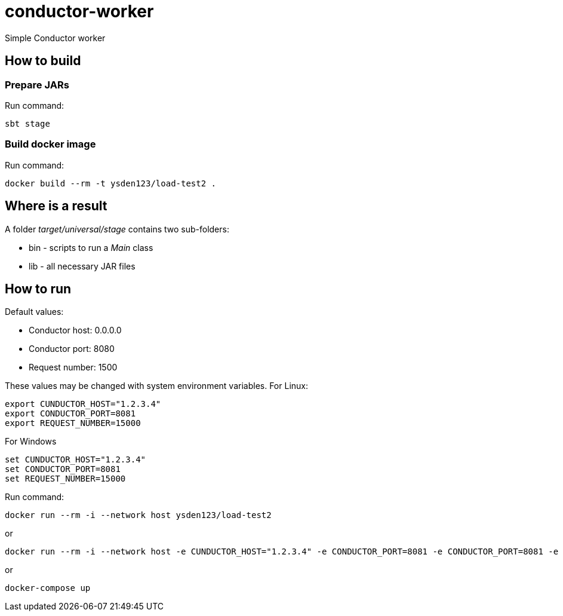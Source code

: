 = conductor-worker

Simple Conductor worker

== How to build
=== Prepare JARs
Run command:
[source,shell script]
sbt stage

=== Build docker image
Run command:
[source,shell script]
docker build --rm -t ysden123/load-test2 .

== Where is a result
A folder _target/universal/stage_ contains two sub-folders:

- bin - scripts to run a _Main_ class
- lib - all necessary JAR files

== How to run
Default values:

 - Conductor host: 0.0.0.0
 - Conductor port: 8080
 - Request number: 1500

These values may be changed with system environment variables.
For Linux:
[source,shell script]
export CUNDUCTOR_HOST="1.2.3.4"
export CONDUCTOR_PORT=8081
export REQUEST_NUMBER=15000

For Windows
[source,shell script]
set CUNDUCTOR_HOST="1.2.3.4"
set CONDUCTOR_PORT=8081
set REQUEST_NUMBER=15000

Run command:
[source,shell script]
docker run --rm -i --network host ysden123/load-test2

or
[source,shell script]
docker run --rm -i --network host -e CUNDUCTOR_HOST="1.2.3.4" -e CONDUCTOR_PORT=8081 -e CONDUCTOR_PORT=8081 -e REQUEST_NUMBER=15000 ysden123/load-test2

or
[source,shell script]
docker-compose up
